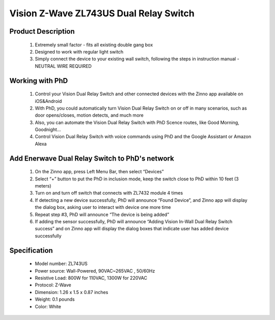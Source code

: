Vision Z-Wave ZL743US Dual Relay Switch
---------------------------------

	.. image:: ../../images/relay_switch/vision_inwall_micro_2relay_zl7432.jpg
	.. :align: left
	
Product Description
~~~~~~~~~~~~~~~~~~~~~~~~~~
	#. Extremely small factor - fits all existing double gang box
	#. Designed to work with regular light switch
	#. Simply connect the device to your existing wall switch, following the steps in instruction manual - NEUTRAL WIRE REQUIRED

Working with PhD
~~~~~~~~~~~~~~~~~~~~~~~~~~~~~~~~~~~
	#. Control your Vision Dual Relay Switch and other connected devices with the Zinno app available on iOS&Android
	#. With PhD, you could automatically turn Vision Dual Relay Switch on or off in many scenarios, such as door opens/closes, motion detects, and much more
	#. Also, you can automate the Vision Dual Relay Switch with PhD Scence routes, like Good Morning, Goodnight...	
	#. Control Vision Dual Relay Switch with voice commands using PhD and the Google Assistant or Amazon Alexa	

Add Enerwave Dual Relay Switch to PhD's network
~~~~~~~~~~~~~~~~~~~~~~~~~~~~~~~~~~~~~~~~
	#. On the Zinno app, press Left Menu Bar, then select “Devices”
	#. Select “+” button to put the PhD in inclusion mode, keep the switch close to PhD within 10 feet (3 meters)
	#. Turn on and turn off switch that connects with ZL7432 module 4 times
	#. If detecting a new device successfully, PhD will announce “Found Device”, and Zinno app will display the dialog box, asking user to interact with device one more time
	#. Repeat step #3, PhD will announce “The device is being added”
	#. If adding the sensor successfully, PhD will announce “Adding Vision In-Wall Dual Relay Switch success” and on Zinno app will display the dialog boxes that indicate user has added device successfully	

	.. image:: ../../images/relay_switch/vision_inwall_micro_2relay_zl7432_d.png
	.. :align: left

Specification
~~~~~~~~~~~~~~~~~~~~~~
	- Model number: 				ZL743US
	- Power source: 				Wall-Powered, 90VAC~265VAC , 50/60Hz
	- Resistive Load: 				800W for 110VAC, 1300W for 220VAC
	- Protocol: 					Z-Wave
	- Dimension:					1.26 x 1.5 x 0.87 inches
	- Weight:						0.1 pounds
	- Color: 						White
	
.. Specification
.. ~~~~~~~~~~~~~~~~~~~~~~
	- Protocol: Z-Wave™ (ZM3102N)
	- Frequency Range:
		865.22MHz (ZL7432IN)
		868.42MHz (ZL7432EU)
		869.00MHz (ZL7432RU)
		908.42MHz (ZL7432US)
		916.00MHz (ZL7432IS)
		920.00MHz (ZL7432JP)
		921.42MHz (ZL7432BR)
	- Operating Range: Up to 100 feet line of sight
	- Operating Temp.: -15°C~ 60°C (5°F~140°F)
	- Operating Voltage: 100VAC~240VAC
	- Resistive Load:
		800W for 110VAC
		1300W for 220VAC

.. Inclusion/Exclusion to/from a network
.. ~~~~~~~~~~~~~~~~~~~~~~~
	#. Put controller to Inclusion/Exclusion mode
	#. Turn on and turn off switch that connects with ZL7432 module 4 times. Device will be included/excluded to/from zwave network.
	
	.. image:: ../../images/relay_switch/vision_inwall_micro_2relay_zl7432_d.png
	.. :align: left
	
		
.. Link in Amazon
.. ~~~~~~~~~~~~~~~~~~~~~
	https://www.amazon.com/Vision-Z-Wave-Micro-Switch-relay/dp/B00R883YKU
	
	

.. Configuration description
.. ~~~~~~~~~~~~~~~~~~~~~~~~~~
	#. Light control 
		- Parameter: 1 (0x01)
		- Size: 1 byte
		- Value:
			1 = To Control Light with 1 Wall Switch & to Control Light With 2 Wall Switches.
			2 = To Control Light with 1 Wall Switch That Has Light Indicator
		- Default: 2
	
	#. Light control 
		- Parameter: 2 (0x02)
		- Size: 1 byte
		- Value:
			1 = With common on/off type switch button used
			2 = With momentary type switch button used.
		- Default: 1
